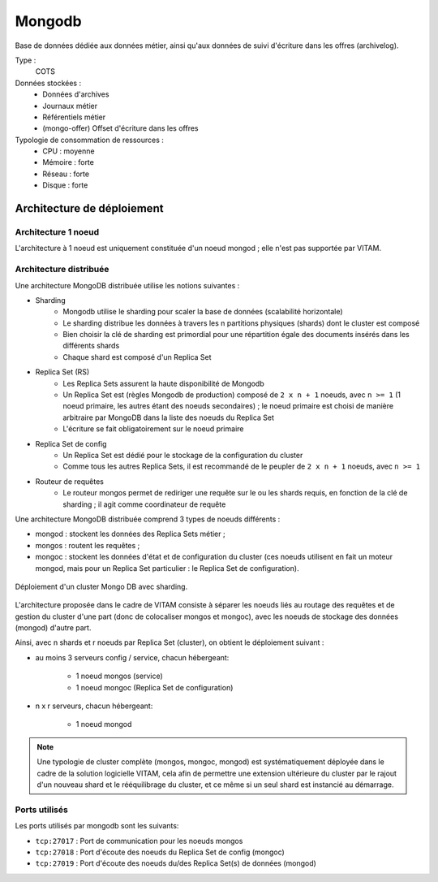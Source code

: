 Mongodb
#######

Base de données dédiée aux données métier, ainsi qu'aux données de suivi d'écriture dans les offres (archivelog).


Type :
  COTS

Données stockées :
  * Données d'archives
  * Journaux métier
  * Référentiels métier
  * (mongo-offer) Offset d'écriture dans les offres

Typologie de consommation de ressources :
  * CPU : moyenne
  * Mémoire : forte
  * Réseau : forte
  * Disque : forte


Architecture de déploiement
===========================

Architecture 1 noeud
--------------------

L'architecture à 1 noeud est uniquement constituée d'un noeud mongod ; elle n'est pas supportée par VITAM.

Architecture distribuée
-----------------------

Une architecture MongoDB distribuée utilise les notions suivantes :

* Sharding
    - Mongodb utilise le sharding pour scaler la base de données (scalabilité horizontale)
    - Le sharding distribue les données à travers les n partitions physiques (shards) dont le cluster est composé
    - Bien choisir la clé de sharding est primordial pour une répartition égale des documents insérés dans les différents shards
    - Chaque shard est composé d'un Replica Set

* Replica Set (RS)
    - Les Replica Sets assurent la haute disponibilité de Mongodb
    - Un Replica Set est (règles Mongodb de production) composé de ``2 x n + 1`` noeuds, avec ``n >= 1`` (1 noeud primaire, les autres étant des noeuds secondaires) ; le noeud primaire est choisi de manière arbitraire par MongoDB dans la liste des noeuds du Replica Set
    - L'écriture se fait obligatoirement sur le noeud primaire

* Replica Set de config
    - Un Replica Set est dédié pour le stockage de la configuration du cluster
    - Comme tous les autres Replica Sets, il est recommandé de le peupler de ``2 x n + 1`` noeuds, avec ``n >= 1``

* Routeur de requêtes
    - Le routeur mongos permet de rediriger une requête sur le ou les shards requis, en fonction de la clé de sharding ; il agit comme coordinateur de requête

Une architecture MongoDB distribuée comprend 3 types de noeuds différents :

* mongod : stockent les données des Replica Sets métier ;
* mongos : routent les requêtes ;
* mongoc : stockent les données d'état et de configuration du cluster (ces noeuds utilisent en fait un moteur mongod, mais pour un Replica Set particulier : le Replica Set de configuration).

.. figure:: images/mongo-cluster.*
    :align: center

    Déploiement d'un cluster Mongo DB avec sharding.

L'architecture proposée dans le cadre de VITAM consiste à séparer les noeuds liés au routage des requêtes et de gestion du cluster d'une part (donc de colocaliser mongos et mongoc), avec les noeuds de stockage des données (mongod) d'autre part.

Ainsi, avec n shards et r noeuds par Replica Set (cluster), on obtient le déploiement suivant :

* au moins 3 serveurs config / service, chacun hébergeant:

    - 1 noeud mongos (service)
    - 1 noeud mongoc (Replica Set de configuration)

* n x r serveurs, chacun hébergeant:

    - 1 noeud mongod

.. note:: Une typologie de cluster complète (mongos, mongoc, mongod) est systématiquement déployée dans le cadre de la solution logicielle VITAM, cela afin de permettre une extension ultérieure du cluster par le rajout d'un nouveau shard et le rééquilibrage du cluster, et ce même si un seul shard est instancié au démarrage.


Ports utilisés
--------------

Les ports utilisés par mongodb sont les suivants:

* ``tcp:27017`` : Port de communication pour les noeuds mongos
* ``tcp:27018`` : Port d'écoute des noeuds du Replica Set de config (mongoc)
* ``tcp:27019`` : Port d'écoute des noeuds du/des Replica Set(s) de données (mongod)
